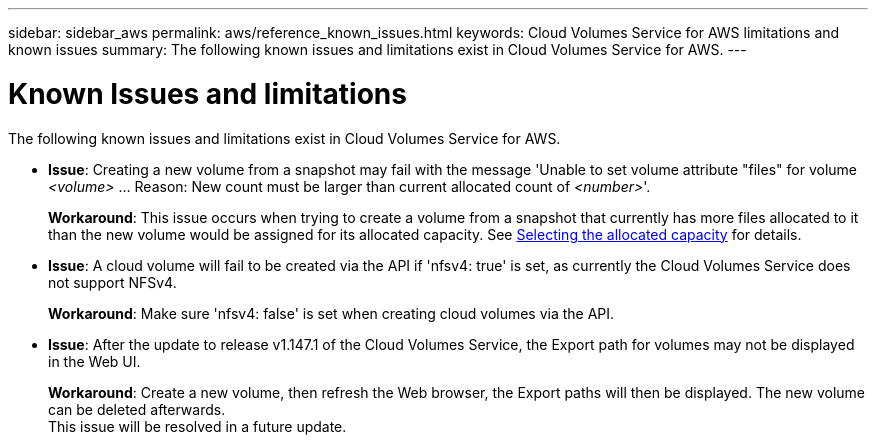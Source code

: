 ---
sidebar: sidebar_aws
permalink: aws/reference_known_issues.html
keywords: Cloud Volumes Service for AWS limitations and known issues
summary: The following known issues and limitations exist in Cloud Volumes Service for AWS.
---

= Known Issues and limitations
:toc: macro
:hardbreaks:
:nofooter:
:icons: font
:linkattrs:
:imagesdir: ./media/

[.lead]
The following known issues and limitations exist in Cloud Volumes Service for AWS.

* *Issue*: Creating a new volume from a snapshot may fail with the message 'Unable to set volume attribute "files" for volume _<volume>_ ... Reason: New count must be larger than current allocated count of _<number>_'.
+
*Workaround*: This issue occurs when trying to create a volume from a snapshot that currently has more files allocated to it than the new volume would be assigned for its allocated capacity. See link:reference_selecting_service_level_and_quota.html#allocated-capacity[Selecting the allocated capacity] for details.

* *Issue*: A cloud volume will fail to be created via the API if 'nfsv4: true' is set, as currently the Cloud Volumes Service does not support NFSv4.
+
*Workaround*: Make sure 'nfsv4: false' is set when creating cloud volumes via the API.

* *Issue*: After the update to release v1.147.1 of the Cloud Volumes Service, the Export path for volumes may not be displayed in the Web UI.
+
*Workaround*: Create a new volume, then refresh the Web browser, the Export paths will then be displayed. The new volume can be deleted afterwards.
This issue will be resolved in a future update.
